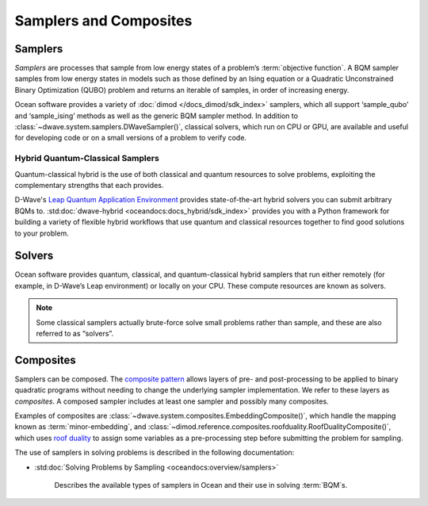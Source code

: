 .. _samplers_sdk:

=======================
Samplers and Composites 
=======================

Samplers
========

*Samplers* are processes that sample from low energy states of a problem’s :term:`objective function`. 
A BQM sampler samples from low energy states in models such as those
defined by an Ising equation or a Quadratic Unconstrained Binary Optimization (QUBO) problem
and returns an iterable of samples, in order of increasing energy.

Ocean software provides a variety of :doc:`dimod </docs_dimod/sdk_index>` samplers, which
all support ‘sample_qubo’ and ‘sample_ising’ methods as well as the generic BQM sampler method.
In addition to :class:`~dwave.system.samplers.DWaveSampler()`, classical solvers, which run on CPU or GPU, are available and
useful for developing code or on a small versions of a problem to verify code.

Hybrid Quantum-Classical Samplers
---------------------------------

Quantum-classical hybrid is the use of both classical and quantum resources to solve problems, exploiting the complementary strengths that each provides.

D-Wave's `Leap Quantum Application Environment <https://cloud.dwavesys.com/leap>`_
provides state-of-the-art hybrid solvers you can submit arbitrary BQMs to.
:std:doc:`dwave-hybrid <oceandocs:docs_hybrid/sdk_index>` provides you with a Python framework for
building a variety of flexible hybrid workflows that use quantum and classical
resources together to find good solutions to your problem.

Solvers
=======

Ocean software provides quantum, classical, and quantum-classical hybrid samplers that run either 
remotely (for example, in D-Wave’s Leap environment) or locally on your CPU. These compute resources 
are known as solvers.

.. note:: Some classical samplers actually brute-force solve small problems rather than sample, and 
   these are also referred to as “solvers”.

Composites
==========

Samplers can be composed. The `composite pattern <https://en.wikipedia.org/wiki/Composite_pattern>`_
allows layers of pre- and post-processing to be applied to binary quadratic programs without needing
to change the underlying sampler implementation. We refer to these layers as `composites`.
A composed sampler includes at least one sampler and possibly many composites.

Examples of composites are :class:`~dwave.system.composites.EmbeddingComposite()`,
which handle the mapping known as :term:`minor-embedding`,
and :class:`~dimod.reference.composites.roofduality.RoofDualityComposite()`, which 
uses `roof duality <https://en.wikipedia.org/wiki/Pseudo-Boolean_function>`_ to assign 
some variables as a pre-processing step before submitting the problem for sampling.

The use of samplers in solving problems is described
in the following documentation:

* :std:doc:`Solving Problems by Sampling <oceandocs:overview/samplers>`

   Describes the available types of samplers in Ocean and their use in solving :term:`BQM`\ s.

